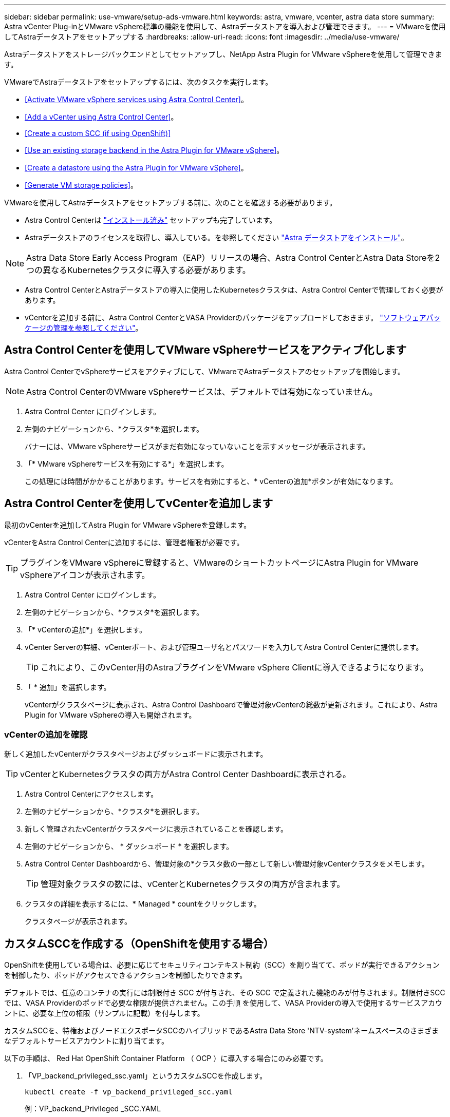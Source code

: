 ---
sidebar: sidebar 
permalink: use-vmware/setup-ads-vmware.html 
keywords: astra, vmware, vcenter, astra data store 
summary: Astra vCenter Plug-inとVMware vSphere標準の機能を使用して、Astraデータストアを導入および管理できます。 
---
= VMwareを使用してAstraデータストアをセットアップする
:hardbreaks:
:allow-uri-read: 
:icons: font
:imagesdir: ../media/use-vmware/


Astraデータストアをストレージバックエンドとしてセットアップし、NetApp Astra Plugin for VMware vSphereを使用して管理できます。

VMwareでAstraデータストアをセットアップするには、次のタスクを実行します。

* <<Activate VMware vSphere services using Astra Control Center>>。
* <<Add a vCenter using Astra Control Center>>。
* <<Create a custom SCC (if using OpenShift)>>
* <<Use an existing storage backend in the Astra Plugin for VMware vSphere>>。
* <<Create a datastore using the Astra Plugin for VMware vSphere>>。
* <<Generate VM storage policies>>。


VMwareを使用してAstraデータストアをセットアップする前に、次のことを確認する必要があります。

* Astra Control Centerは https://docs.netapp.com/us-en/astra-control-center/get-started/install_overview.html["インストール済み"] セットアップも完了しています。
* Astraデータストアのライセンスを取得し、導入している。を参照してください link:../get-started/install-ads.html["Astra データストアをインストール"]。



NOTE: Astra Data Store Early Access Program（EAP）リリースの場合、Astra Control CenterとAstra Data Storeを2つの異なるKubernetesクラスタに導入する必要があります。

* Astra Control CenterとAstraデータストアの導入に使用したKubernetesクラスタは、Astra Control Centerで管理しておく必要があります。
* vCenterを追加する前に、Astra Control CenterとVASA Providerのパッケージをアップロードしておきます。 https://docs.netapp.com/us-en/astra-control-center/use/manage-packages-acc.html["ソフトウェアパッケージの管理を参照してください"^]。




== Astra Control Centerを使用してVMware vSphereサービスをアクティブ化します

Astra Control CenterでvSphereサービスをアクティブにして、VMwareでAstraデータストアのセットアップを開始します。


NOTE: Astra Control CenterのVMware vSphereサービスは、デフォルトでは有効になっていません。

. Astra Control Center にログインします。
. 左側のナビゲーションから、*クラスタ*を選択します。
+
バナーには、VMware vSphereサービスがまだ有効になっていないことを示すメッセージが表示されます。

. 「* VMware vSphereサービスを有効にする*」を選択します。
+
この処理には時間がかかることがあります。サービスを有効にすると、* vCenterの追加*ボタンが有効になります。





== Astra Control Centerを使用してvCenterを追加します

最初のvCenterを追加してAstra Plugin for VMware vSphereを登録します。

vCenterをAstra Control Centerに追加するには、管理者権限が必要です。


TIP: プラグインをVMware vSphereに登録すると、VMwareのショートカットページにAstra Plugin for VMware vSphereアイコンが表示されます。

. Astra Control Center にログインします。
. 左側のナビゲーションから、*クラスタ*を選択します。
. 「* vCenterの追加*」を選択します。
. vCenter Serverの詳細、vCenterポート、および管理ユーザ名とパスワードを入力してAstra Control Centerに提供します。
+

TIP: これにより、このvCenter用のAstraプラグインをVMware vSphere Clientに導入できるようになります。

. 「 * 追加」を選択します。
+
vCenterがクラスタページに表示され、Astra Control Dashboardで管理対象vCenterの総数が更新されます。これにより、Astra Plugin for VMware vSphereの導入も開始されます。





=== vCenterの追加を確認

新しく追加したvCenterがクラスタページおよびダッシュボードに表示されます。


TIP: vCenterとKubernetesクラスタの両方がAstra Control Center Dashboardに表示される。

. Astra Control Centerにアクセスします。
. 左側のナビゲーションから、*クラスタ*を選択します。
. 新しく管理されたvCenterがクラスタページに表示されていることを確認します。
. 左側のナビゲーションから、 * ダッシュボード * を選択します。
. Astra Control Center Dashboardから、管理対象の*クラスタ数の一部として新しい管理対象vCenterクラスタをメモします。
+

TIP: 管理対象クラスタの数には、vCenterとKubernetesクラスタの両方が含まれます。

. クラスタの詳細を表示するには、* Managed * countをクリックします。
+
クラスタページが表示されます。





== カスタムSCCを作成する（OpenShiftを使用する場合）

OpenShiftを使用している場合は、必要に応じてセキュリティコンテキスト制約（SCC）を割り当てて、ポッドが実行できるアクションを制御したり、ポッドがアクセスできるアクションを制御したりできます。

デフォルトでは、任意のコンテナの実行には制限付き SCC が付与され、その SCC で定義された機能のみが付与されます。制限付きSCCでは、VASA Providerのポッドで必要な権限が提供されません。この手順 を使用して、VASA Providerの導入で使用するサービスアカウントに、必要な上位の権限（サンプルに記載）を付与します。

カスタムSCCを、特権およびノードエクスポータSCCのハイブリッドであるAstra Data Store 'NTV-system'ネームスペースのさまざまなデフォルトサービスアカウントに割り当てます。

以下の手順は、 Red Hat OpenShift Container Platform （ OCP ）に導入する場合にのみ必要です。

. 「VP_backend_privileged_ssc.yaml」というカスタムSCCを作成します。
+
[listing]
----
kubectl create -f vp_backend_privileged_scc.yaml
----
+
例：VP_backend_Privileged _SCC.YAML

+
[listing]
----
allowHostDirVolumePlugin: true
allowHostIPC: false
allowHostNetwork: true
allowHostPID: false
allowHostPorts: true
allowPrivilegeEscalation: true
allowPrivilegedContainer: true
allowedCapabilities:
  - '*'
allowedUnsafeSysctls:
  - '*'
apiVersion: security.openshift.io/v1
defaultAddCapabilities: null
fsGroup:
  type: RunAsAny
groups: []
kind: SecurityContextConstraints
metadata:
  name: vpbackend-privileged
priority: null
readOnlyRootFilesystem: false
requiredDropCapabilities: null
runAsUser:
  type: RunAsAny
seLinuxContext:
  type: RunAsAny
seccompProfiles:
  - '*'
supplementalGroups:
  type: RunAsAny
users:
  - system:serviceaccount:ntv-system:default
  - system:serviceaccount:ntv-system:ntv-auth-svc
  - system:serviceaccount:ntv-system:ntv-autosupport
  - system:serviceaccount:ntv-system:ntv-compliance-svc
  - system:serviceaccount:ntv-system:ntv-datastore-svc
  - system:serviceaccount:ntv-system:ntv-metallb-controller
  - system:serviceaccount:ntv-system:ntv-metallb-speaker
  - system:serviceaccount:ntv-system:ntv-mongodb
  - system:serviceaccount:ntv-system:ntv-nfs-svc
  - system:serviceaccount:ntv-system:ntv-rabbitmq-svc
  - system:serviceaccount:ntv-system:ntv-storage-svc
  - system:serviceaccount:ntv-system:ntv-vault
  - system:serviceaccount:ntv-system:ntv-vault-admin
  - system:serviceaccount:ntv-system:ntv-vault-agent-injector
  - system:serviceaccount:ntv-system:ntv-vault-controller
  - system:serviceaccount:ntv-system:ntv-vault-initializer
  - system:serviceaccount:ntv-system:ntv-vcenter-svc
  - system:serviceaccount:ntv-system:ntv-vm-management-svc
  - system:serviceaccount:ntv-system:ntv-watcher-svc
  - system:serviceaccount:ntv-system:ntv-vault-sa-vault-tls
  - system:serviceaccount:ntv-system:ntv-gateway-svc
  - system:serviceaccount:ntv-system:ntv-jobmanager-svc
  - system:serviceaccount:ntv-system:ntv-vasa-svc
volumes:
  - '*'
----
. 「 OC get SCC 」コマンドを使用して、新たに追加された SCC を表示します。
+
[listing]
----
oc get scc vpbackend-privileged
----
+
対応：

+
[listing]
----
NAME                 PRIV  CAPS  SELINUX  RUNASUSER FSGROUP  SUPGROUP PRIORITY   READONLYROOTFS VOLUMES
vpbackend-privileged true ["*"]  RunAsAny RunAsAny  RunAsAny RunAsAny <no value> false          ["*"]
----




== Astra Plugin for VMware vSphereで既存のストレージバックエンドを使用します

Astra Control Center UIを使用してvCenterを追加したあと、Astra Data StoreストレージバックエンドをAstra Plugin for VMware vSphereを使用して追加します。

このプロセスで完了する操作は次のとおりです。

* 選択したvCenterに既存のストレージバックエンドを追加します。
* 選択したvCenterにVASA Providerを登録します。VASAプロバイダは、VMwareとAstraデータストアの間の通信を提供します。
* VASA Providerの自己署名証明書をストレージバックエンドに追加します。



NOTE: 追加したvCenterがストレージバックエンドウィザードに表示されるまでに10分かかることがあります。


NOTE: Astraデータストアを複数のvCenterと共有しない。

.手順
. NetApp Astra Plugin for VMware vSphereにアクセスします。
. 左側のナビゲーションから、「* Astra Plugin for VMware vSphere *」を選択するか、ショートカットページから「* Astra Plugin for VMware vSphere *」アイコンを選択します。
. Astra Plugin for VMware vSphereの概要ページで、*既存のストレージバックエンドを使用する*を選択します。または、左のナビゲーションから* Storage Backends *>* Add *を選択し、* Use existing storage backend *を選択します。
. ストレージバックエンドとして既存のAstraデータストアを選択し、「*次へ*」を選択します。
. VASA Providerのページで、VASA Providerの名前、IPアドレス（ロードバランサを使用している場合）、ユーザ名、パスワードを入力します。
+

TIP: ユーザ名には、英数字とアンダースコアを使用できます。特殊文字は入力しないでください。ユーザ名の先頭の文字はアルファベットにする必要があります。

. ロードバランサを導入してIPアドレスを入力するかどうかを指定します。このIPアドレスを使用してVASA Providerにアクセスします。ノードIPとは別の、ルーティング可能な追加のフリーIPであることが必要です。ロードバランサを有効にすると、KubernetesクラスタAstraにMetallbが導入され、空いているIPを割り当てるように設定されます。
+

NOTE: Google Anthosクラスタを導入する場合、Anthosではすでにメタリがロードバランサとして実行されているため、ロードバランサを導入しないように選択します。VASA Provider CRでmetallb deployフラグをfalseに設定します（v1beta1_vasaprovider.yaml）。

+
ロードバランサを導入しない場合は、ロードバランサがすでに導入され、タイプ*ロードバランサ*のKubernetesサービスにIPを割り当てるように設定されているとみなされます。

+

TIP: この時点では、VASA Providerは導入されていません。

. 「 * 次へ * 」を選択します。
. [証明書]ページで、自己署名証明書の証明書情報を確認します。
. 「 * 次へ * 」を選択します。
. 概要情報を確認します。
. 「 * 追加」を選択します。
+
VASA Providerが導入されます。





=== Astra Plugin for VMware vSphereでストレージバックエンドを確認します

Astra Data Storeストレージバックエンドが登録されると、Astra Plugin for VMware vSphereストレージバックエンドのリストに表示されます。

ストレージのバックエンドステータスとVASA Providerのステータスを確認できます。各ストレージバックエンドの使用済み容量も確認できます。

ストレージバックエンドを選択すると、使用済み容量と使用可能容量、データ削減率、および内部ネットワーク管理IPアドレスも表示されます。

.手順
. NetApp Astra Plugin for VMware vSphereの左側のナビゲーションから、「* Storage Backends」を選択します。
. Astra Data Storeストレージバックエンドを選択すると、[Summary]タブが表示されます。
. VASA Providerの使用済み容量と使用可能容量、データ削減比率、およびステータスを確認します。
. その他のタブを選択して、VM、データストア、ホスト、およびストレージノードに関する情報を表示します。




== Astra Plugin for VMware vSphereを使用してデータストアを作成します

ストレージバックエンドを追加してAstra Plugin for VMware vSphereを登録したら、VMwareでデータストアを作成できます。

データストアは、データセンター、コンピューティング、またはホストクラスタに追加できます。


NOTE: 同じストレージバックエンドを使用して、同じデータセンターに複数のデータストアを作成することはできません。

NFSプロトコルを使用して、VVOLデータストアタイプを追加できます。

.手順
. Astra Plugin for VMware vSphereにアクセスします。
. プラグインメニューから、*データストアの作成*を選択します。
. 新しいデータストアの名前、タイプ（VVol）、プロトコル（NFS）を入力します。
. 「 * 次へ * 」を選択します。
. Storage（ストレージ）ページで、作成したAstra Data Storeストレージバックエンドを選択します。
+

TIP: 既存のデータストアがあるストレージバックエンドは使用できません。

. 「 * 次へ * 」を選択します。
. 概要ページで、情報を確認します。
. 「 * Create * 」を選択します。
+

NOTE: スキャンの失敗または一般的なシステムエラーに関連するエラーが発生した場合は、 https://docs.vmware.com/en/VMware-vSphere/7.0/com.vmware.vsphere.storage.doc/GUID-E8EA857E-268C-41AE-BBD9-08092B9A905D.html["vCenterでストレージプロバイダを再スキャン/同期します"] 次に、データストアの作成をもう一度実行してください。





== VMストレージポリシーを生成する

データストアを作成したあと、VMを作成する前に、REST API UIで「/virtualization/v1/v1/vCenters /vm-storage-policies」を使用して、事前設計済みのVMストレージポリシーを生成する必要があります。

.手順
. 「https://<ads_gateway_ip>:8443`」にアクセスして、REST API UIページにアクセスします。
. APIの「POST/virtualization/api/auth/login」に移動し、ユーザ名、パスワード、およびvCenterホスト名を入力します。
+
対応：

+
[listing]
----
{
  "vmware-api-session-id": "212f4d6447b05586ab1509a76c6e7da56d29cc5b",
  "vcenter-guid": "8e475060-b3c8-4267-bf0f-9d472d592d39"
}
----
. APIのget /virtualization/api/auth/validate-sessionに移動し'次の手順を実行します
+
.. 上記で生成された「vmware-api-session-id」と「vcenter-guid」をヘッダーとして使用します。
.. [*今すぐ試す*]を選択します。
+
応答：（以下の認証は省略されています）：

+
[listing]
----
authorization: eyJhbGciOiJSUzI1NiIsInR...9h15DYYvClT3oA  connection: keep-alive  content-type: application/json  date: Wed,18 May 2022 13:31:18 GMT  server: nginx  transfer-encoding: chunked
----


. 前の応答で生成されたベアラートークンを'authorization/api/v1/vCenters /vm-storagepolicies'に移動して'authorization'として追加します。
+
「200」と表示され、3つのVMストレージポリシーが生成されます。

. vCenter Storage Policyページで、新しいVMストレージポリシー（Bronze、Silver、Gold）を確認します。
. VMを作成して続行します。




== 次の手順

次に、次のタスクを実行します。

* VMを作成する
* データストアをマウントを参照してください link:../use-vmware/manage-ads-vmware.html#mount-a-datastore["データストアをマウント"]。




== を参照してください。

* https://docs.netapp.com/us-en/astra-control-center/["Astra Control Center のドキュメント"^]
* https://docs.netapp.com/us-en/astra-family/intro-family.html["Astra ファミリーの紹介"^]

